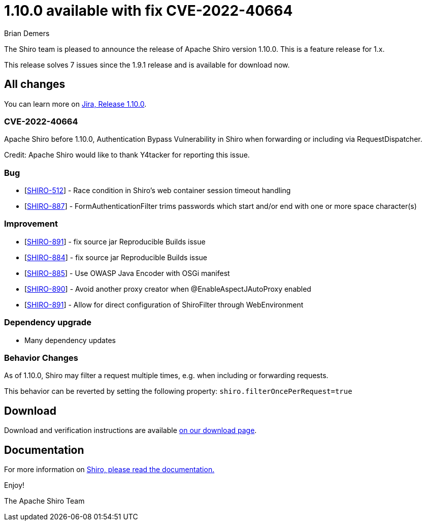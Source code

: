 ////
# Licensed to the Apache Software Foundation (ASF) under one
# or more contributor license agreements.  See the NOTICE file
# distributed with this work for additional information
# regarding copyright ownership.  The ASF licenses this file
# to you under the Apache License, Version 2.0 (the
# "License"); you may not use this file except in compliance
# with the License.  You may obtain a copy of the License at
#
#   http://www.apache.org/licenses/LICENSE-2.0
#
# Unless required by applicable law or agreed to in writing,
# software distributed under the License is distributed on an
# "AS IS" BASIS, WITHOUT WARRANTIES OR CONDITIONS OF ANY
# KIND, either express or implied.  See the License for the
# specific language governing permissions and limitations
# under the License.
////

= 1.10.0 available with fix CVE-2022-40664
Brian Demers
:jbake-date: 2022-10-10 00:00:00
:jbake-type: post
:jbake-status: published
:jbake-tags: blog, release
:idprefix:
:icons: font

The Shiro team is pleased to announce the release of Apache Shiro version 1.10.0.
This is a feature release for 1.x.

This release solves 7 issues since the 1.9.1 release and is available for download now.

== All changes

You can learn more on https://issues.apache.org/jira/projects/SHIRO/versions/12351946[Jira, Release 1.10.0].

=== CVE-2022-40664
Apache Shiro before 1.10.0, Authentication Bypass Vulnerability in Shiro when forwarding or including via RequestDispatcher.

Credit:
Apache Shiro would like to thank Y4tacker for reporting this issue.

=== Bug

* [https://issues.apache.org/jira/browse/SHIRO-512[SHIRO-512]] - Race condition in Shiro's web container session timeout handling
* [https://issues.apache.org/jira/browse/SHIRO-887[SHIRO-887]] - FormAuthenticationFilter trims passwords which start and/or end with one or more space character(s)

=== Improvement

* [https://issues.apache.org/jira/browse/SHIRO-891[SHIRO-891]] - fix source jar Reproducible Builds issue
* [https://issues.apache.org/jira/browse/SHIRO-884[SHIRO-884]] - fix source jar Reproducible Builds issue
* [https://issues.apache.org/jira/browse/SHIRO-885[SHIRO-885]] - Use OWASP Java Encoder with OSGi manifest
* [https://issues.apache.org/jira/browse/SHIRO-890[SHIRO-890]] - Avoid another proxy creator when @EnableAspectJAutoProxy enabled
* [https://issues.apache.org/jira/browse/SHIRO-891[SHIRO-891]] - Allow for direct configuration of ShiroFilter through WebEnvironment

=== Dependency upgrade

* Many dependency updates

=== Behavior Changes

As of 1.10.0, Shiro may filter a request multiple times, e.g. when including or forwarding requests. 

This behavior can be reverted by setting the following property: `shiro.filterOncePerRequest=true`

== Download

Download and verification instructions are available link:/download.html[on our download page].

== Documentation

For more information on link:/documentation.html[Shiro, please read the documentation.]

Enjoy!

The Apache Shiro Team
